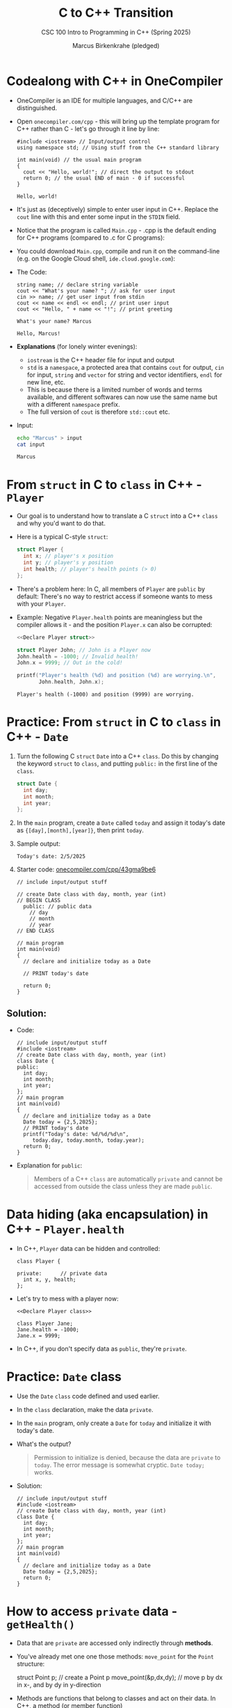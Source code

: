 #+TITLE:C to C++ Transition
#+AUTHOR:Marcus Birkenkrahe (pledged)
#+SUBTITLE:CSC 100 Intro to Programming in C++ (Spring 2025)
#+STARTUP: overview hideblocks indent
#+OPTIONS: toc:nil num:nil ^:nil
#+PROPERTY: header-args:C :main yes :includes <stdio.h> :results output :exports both :noweb yes
#+PROPERTY: header-args:C++ :std:main yes :includes <iostream> :results output :exports both :noweb yes
* Codealong with C++ in OneCompiler

- OneCompiler is an IDE for multiple languages, and C/C++ are
  distinguished.

- Open ~onecompiler.com/cpp~ - this will bring up the template program
  for C++ rather than C - let's go through it line by line:

  #+begin_src C++ :main no :includes :results output
    #include <iostream> // Input/output control
    using namespace std; // Using stuff from the C++ standard library

    int main(void) // the usual main program
    {
      cout << "Hello, world!"; // direct the output to stdout
      return 0; // the usual END of main - 0 if successful
    }
  #+end_src

  #+RESULTS:
  : Hello, world!

- It's just as (deceptively) simple to enter user input in
  C++. Replace the ~cout~ line with this and enter some input in the
  ~STDIN~ field.
  #+attr_html: :width 600px :float nil:
  [[../img/cpp_ide.png]]

- Notice that the program is called =Main.cpp= - .cpp is the default
  ending for C++ programs (compared to .c for C programs):

- You could download =Main.cpp=, compile and run it on the command-line
  (e.g. on the Google Cloud shell, =ide.cloud.google.com=):
  #+attr_html: :width 400px :float nil:
  [[../img/greeting.png]]
- The Code:
  #+begin_src C++ :cmdline < input :includes <iostream> :namespaces std :results output
    string name; // declare string variable
    cout << "What's your name? "; // ask for user input
    cin >> name; // get user input from stdin
    cout << name << endl << endl; // print user input
    cout << "Hello, " + name << "!"; // print greeting
  #+end_src

  #+RESULTS:
  : What's your name? Marcus
  :
  : Hello, Marcus!

- *Explanations* (for lonely winter evenings):
  + ~iostream~ is the C++ header file for input and output
  + ~std~ is a ~namespace~, a protected area that contains ~cout~ for
    output, ~cin~ for input, ~string~ and ~vector~ for string and vector
    identifiers, ~endl~ for new line, etc.
  + This is because there is a limited number of words and terms
    available, and different softwares can now use the same name but
    with a different ~namespace~ prefix.
  + The full version of ~cout~ is therefore ~std::cout~ etc.

- Input:
  #+begin_src bash :results output :exports both
    echo "Marcus" > input
    cat input
  #+end_src

  #+RESULTS:
  : Marcus

* From ~struct~ in C to ~class~ in C++ - =Player=

- Our goal is to understand how to translate a C ~struct~ into a C++
  ~class~ and why you'd want to do that.

- Here is a typical C-style ~struct~:
  #+name: Declare Player struct
  #+begin_src C
    struct Player {
      int x; // player's x position
      int y; // player's y position
      int health; // player's health points (> 0)
    };
  #+end_src

- There's a problem here: In C, all members of =Player= are ~public~ by
  default: There's no way to restrict access if someone wants to mess
  with your =Player=.

- Example: Negative =Player.health= points are meaningless but the
  compiler allows it - and the position =Player.x= can also be
  corrupted:

  #+begin_src C
    <<Declare Player struct>>

    struct Player John; // John is a Player now
    John.health = -1000; // Invalid health!
    John.x = 9999; // Out in the cold!

    printf("Player's health (%d) and position (%d) are worrying.\n",
           John.health, John.x);
  #+end_src

  #+RESULTS:
  : Player's health (-1000) and position (9999) are worrying.

* Practice: From ~struct~ in C to ~class~ in C++ - =Date= 

1) Turn the following C ~struct~ =Date= into a C++ ~class~. Do this by
   changing the keyword ~struct~ to ~class~, and putting ~public:~ in the
   first line of the ~class~.
   #+begin_src C :results none
     struct Date {
       int day;
       int month;
       int year;
     };
   #+end_src

2) In the ~main~ program, create a =Date= called =today= and assign it
   today's date as ={[day],[month],[year]}=, then print =today=.

3) Sample output:
   #+begin_example
     Today's date: 2/5/2025
   #+end_example

4) Starter code: [[https://onecompiler.com/cpp/43gma9be6][onecompiler.com/cpp/43gma9be6]]
   #+begin_src C++
     // include input/output stuff

     // create Date class with day, month, year (int)
     // BEGIN CLASS
       public: // public data
         // day
         // month
         // year
     // END CLASS

     // main program
     int main(void)
     {
       // declare and initialize today as a Date

       // PRINT today's date

       return 0;
     }
   #+end_src

** Solution:

- Code:
  #+name: Date class with public members
  #+begin_src C++
    // include input/output stuff
    #include <iostream>
    // create Date class with day, month, year (int)
    class Date {
    public:
      int day;
      int month;
      int year;
    };
    // main program
    int main(void)
    {
      // declare and initialize today as a Date
      Date today = {2,5,2025};
      // PRINT today's date
      printf("Today's date: %d/%d/%d\n",
         today.day, today.month, today.year);
      return 0;
    }
  #+end_src

- Explanation for ~public~:
  #+begin_quote
  Members of a C++ ~class~ are automatically ~private~ and cannot be
  accessed from outside the class unless they are made ~public~.
  #+end_quote

* Data hiding (aka encapsulation) in C++ - =Player.health=

- In C++, ~Player~ data can be hidden and controlled:

  #+name: Declare Player class
  #+begin_src C++ :results none
    class Player {

    private:      // private data
      int x, y, health;
    };
  #+end_src

- Let's try to mess with a player now:
  #+begin_src C++ :noweb yes :results none
    <<Declare Player class>>

    class Player Jane;
    Jane.health = -1000;
    Jane.x = 9999;
  #+end_src

- In C++, if you don't specify data as ~public~, they're ~private~.

* Practice: =Date= class

- Use the =Date= ~class~ code defined and used earlier.

- In the ~class~ declaration, make the data ~private~.

- In the ~main~ program, only create a =Date= for =today= and initialize it
  with today's date.

- What's the output?
  #+begin_quote
  Permission to initialize is denied, because the data are ~private~ to
  =today=. The error message is somewhat cryptic. =Date today;= works.
  #+end_quote

- Solution:
  #+name: Date class with private members
  #+begin_src C++
    // include input/output stuff
    #include <iostream>
    // create Date class with day, month, year (int)
    class Date {
      int day;
      int month;
      int year;
    };
    // main program
    int main(void)
    {
      // declare and initialize today as a Date
      Date today = {2,5,2025};
      return 0;
    }
  #+end_src

* How to access ~private~ data - =getHealth()=

- Data that are ~private~ are accessed only indirectly through *methods*.

- You've already met one one those methods: =move_point= for the =Point=
  structure:
  #+begin_example C
    struct Point p;  // create a Point p
    move_point(&p,dx,dy); // move p by dx in x-, and by dy in y-direction
  #+end_example

- Methods are functions that belong to classes and act on their
  data. In C++, a method (or member function)
  1) is declared inside a ~class~
  2) can access the class's ~private~ data
  3) is called using an object of the ~class~

- Here's =Player= again but with a method that allows us to check the
  =Player='s =health=:
  #+name: Create Player with a public getHealth function
  #+begin_src C++
    class Player {
    private:
      int health = 100;  // Player's private health
    public:
      int getHealth() {
        return health;  // make Player's health public
      }
    };
  #+end_src

  #+RESULTS: Create Player with a public getHealth function

- Let's test it:
  #+begin_src C++ :noweb yes :namespaces std :includes <iostream>
    <<Create Player with a public getHealth function>>
     // Create a Player named Jane
    class Player Jane;
    // Get Jane's [private] health data
    cout << "Player health = " << Jane.getHealth() << endl;
  #+end_src

  #+RESULTS:
  : Player health = 100

- C++ enforces data type and access control much more strongly than C.

* Practice: Get the =Date= for =today= with =getDate()=

- Add a method =printDate= to the =Date= ~class~ with so that you can print
  today's date.

- Solution:  
  #+begin_src C++
    // include input/output stuff
    #include <iostream>
    // create Date class with day, month, year (int)
    class Date {
    public:
      int day;
      int month;
      int year;
      void printDate() {
        printf("Today's date: %d/%d/%d\n",day, month, year);
      }
    };
    // main program
    int main(void)
    {
      // declare and initialize today as a Date
      Date today = {2,5,2025};
      today.printDate();
      return 0;
    }
  #+end_src

  #+RESULTS:
  : Today's date: 2/5/2025

* How to alter ~private~ data - =takeDamage=

- Now we know how to get to the ~private~ data - to alter them, we need
  a new method. In the example, we're adding the =takeDamage= method,
  and we're retaining the =getHealth= method (we need it to check).

- Example: Create a =Player= that can take damage
  #+name: Create Player that can take damage
  #+begin_src C++
    class Player { // a Player class

    private: // private data
      int health = 100;  // Player's health is hidden

    public:  // public member function

      int getHealth() {
        return health;  // make Player's health public
      }

      void takeDamage(int amount) {
        health -= amount; // reduce Player's health by amount
      }
    };
  #+end_src

- In the ~main~ program, we're adding a =Player= who can take damage:
  #+begin_src C++ :noweb yes :includes <iostream> :namespaces std :results output
    <<Create Player that can take damage>>

    class Player John; // John's a Player

    // What's his health like?
    cout << "Before the fight: Player's health = " << John.getHealth() << endl;

    // In a fight, John takes damage
    John.takeDamage(50);

    // What's his health like?
    cout << "After the fight: Player's health = " << John.getHealth() << endl;
  #+end_src

  #+RESULTS:
  : Before the fight: Player's health = 100
  : After the fight: Player's health = 50

* Challenge: Heal the =Player= with =heal=

- Use the code developed so far, and add a =heal= method that increases
  a =Player='s =health=:
  1) Create =Player= class with ~private~ member =health=, and ~public~
     methods =getHealth=, =takeDamage=, and =heal=.
  2) Create ~main~ program, create a =Player=, print his =health=, let him
     =takeDamage= (50), print his =health=, =heal= him (80), print =health=.

- Sample output:
  #+begin_example
    Player's health = 100
    Player's health after battle = 50
    Player's health after healing = 130
  #+end_example

- Here is the starter code:
  #+begin_src C++ :main no :includes :results output
    // include input / output
    // use standard names

    /* class definition */
    // Create a Player class


    // private data

    // Player's health (initially 100)

    // public data

    // Return Player's health
    // int getHealth(void)

    // Reduce Player's health by amount
    // void takeDamage(int)

    // Heal Player by amount
    // void heal(int)

    // END CLASS

    /* main program */

    // BEGIN MAIN
    // Create a Player [name]

    // PRINT Player's health + new line

    // Player takes damage (50)

    // PRINT Player's health after battle + new line

    // Player heals (80)

    // PRINT Player's health after healing + new line

    // END MAIN
  #+end_src

- Solution:
  #+begin_src C++ :main no :includes :results output :tangle player.cpp
    #include <iostream> // include input / output
    using namespace std; // use standard names

    // Create a Player class
    class Player {

    private: // private data
      // Player's health (initially 100)
      int health = 100;

    public: // public data

      // Return Player's health (int)
      int getHealth() {
        return health;
      }

      // Reduce Player's health by amount (int)
      void takeDamage(int amount) {
        health -= amount;
      }
      // Heal Player by amount (int)
      void heal(int amount) {
        health += amount;
      }
    };

    /* main program */
    int main(void)
    {
      // Create a Player
      Player John;
      // PRINT Player's health
      cout << "Player's health = " << John.getHealth() << endl;
      // Player takes damage (50)
      John.takeDamage(50);
      // PRINT Player's health after battle
      cout << "Player's health after battle = " << John.getHealth() << endl;
      // Player heals (80)
      John.heal(80);
      // PRINT Player's health after healing
      cout << "Player's health after healing = " << John.getHealth();

      return 0;
    }
  #+end_src

  #+RESULTS:
  : Player's health = 100
  : Player's health after battle = 50
  : Player's health after healing = 130

* Bonus challenge

- Modify the previous program to cap the =health= at 100. That is, ~if~
  =health= is above 100, reset it to 100.

- Using the same values as before (take 50 damage, heal 80), the
  sample output is now:
  #+begin_example
    Player's health = 100
    Player's health after battle = 50
    Player's health after healing = 100
  #+end_example

- Solution:
  #+begin_src C++ :main no :includes :results output :tangle player2.cpp
    #include <iostream> // include input / output
    using namespace std; // use standard names

    // Create a Player class
    class Player {

    private: // private data
      // Player's health (initially 100)
      int health = 100;

    public: // public data

      // Return Player's health (int)
      int getHealth() {
        return health;
      }

      // Reduce Player's health by amount (int)
      void takeDamage(int amount) {
        health -= amount;
      }
      // Heal Player by amount (int)
      void heal(int amount) {
        health += amount;
        if (health > 100) health = 100;
      }
    };

    /* main program */
    int main(void)
    {
      // Create a Player
      Player John;
      // PRINT Player's health
      cout << "Player's health = " << John.getHealth() << endl;
      // Player takes damage (50)
      John.takeDamage(50);
      // PRINT Player's health after battle
      cout << "Player's health after battle = " << John.getHealth() << endl;
      // Player heals (80)
      John.heal(80);
      // PRINT Player's health after healing
      cout << "Player's health after healing = " << John.getHealth();

      return 0;
    }
  #+end_src

  #+RESULTS:
  : Player's health = 100
  : Player's health after battle = 50
  : Player's health after healing = 100



